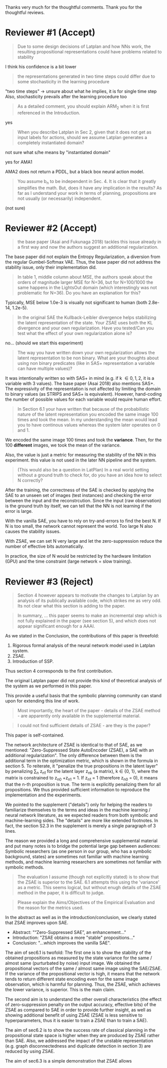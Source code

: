 
Thanks very much for the thoughtful comments.
Thank you for the thoughtful reviews.

* Reviewer #1 (Accept)

#+begin_quote
Due to some design decisions of Latplan and how NNs work, the resulting
propositional representations could have problems related to stability
#+end_quote

I think his confidence is a bit lower

#+begin_quote
the representations generated in two time steps could differ due to some
stochasticity in the learning procedure
#+end_quote

"two time steps" -> unsure about what he implies, it is for single time step
Also, stochasticity prevails after the learning procedure too


#+begin_quote
As a detailed comment, you should explain ARM_2 when it is first
referenced in the Introduction.
#+end_quote

yes

#+begin_quote
When you describe Latplan in Sec 2, given that it does not get as
input labels for actions, should we assume Latplan generates a
completely instantiated domain?
#+end_quote

not sure what s/he means by "instantiated domain"

yes for AMA1

AMA2 does not return a PDDL, but a black box neural action model.


#+begin_quote
You assume b_n to be independent in Sec. 4. It is clear that it
greatly simplifies the math. But, does it have any implication in the
results? As far as I understand your work in terms of planning,
propositions are not usually (or necessarily) independent.
#+end_quote

(not sure)


* Reviewer #2 (Accept)

#+begin_quote
the base paper (Asai and Fukunaga 2018) tackles this issue already in a
first way and now the authors suggest an additional regularization.
#+end_quote

The base paper did not explain the Entropy Regularization, a diversion from
the regular Gumbel-Softmax VAE.
Thus, the base paper did not address the stability issue, only their implementation did.

#+begin_quote
In table 1, middle
column about MSE, the authors speak about the orders of magnitude larger MSE for
N=36, but for N=100/1000 the same happens in the LightsOut domain (which
interestingly was not problematic for N=36). Do you have an explanation
for this?
#+end_quote

Typically, MSE below 1.0e-3 is visually not significant to human (both 2.8e-14, 1.2e-5).

#+begin_quote
In the original SAE the Kullback-Leibler divergence helps stabilizing the latent
representation of the state. Your ZSAE uses both the KL divergence and your own
regularization. Have you tested/Can you test what the effect of your own
regularization alone is?
#+end_quote

no... (should we start this experiment)

#+begin_quote
The way you have written down your own regularization allows the latent
representation to be non binary. What are your thoughts about using non binary
predicates (like in SAS+ representation a variable can have multiple values)?
#+end_quote

It was intentionally written so with SAS+ in mind
(e.g. if k \in {0,1,2}, it is a variable with 3 values).
The base paper (Asai 2018) also mentions SAS+.
The expressivity of the representation is not affected by limiting the domain to
binary values (as STRIPS and SAS+ is equivalent).
However, hand-coding the number of possible values for each variable
would require human effort.

#+begin_quote
In Section 6.1 your have written that because of the probabilistic nature of the
latent representation you encoded the same image 100 times and took the mean. In
my understanding the mean would lead you to have continous values whereas the
system later operates on 0 and 1.
#+end_quote

We encoded the same image 100 times and took the *variance*.
Then, for the 100 *different* images, we took the mean of the variance.

Also, the value is just a metric for measuring the stability of the NN in this experiment.
this value is not used in the later NN pipeline and the system.

#+begin_quote
(This would also be a question in LatPlan) In a real world setting without a
ground truth to check for, do you have an idea how to select N correctly?
#+end_quote

After the training, the correctness of the SAE is checked by
applying the SAE to an unseen set of images (test instances)
and checking the error between the input and the reconstrcution.
Since the input (raw observation) is the ground truth by itself,
we can tell that the NN is not learning if the error is large.

With the vanilla SAE, you have to rely on try-and-errors to find the best N.
If N is too small, the network cannot represent the world.
Too large N also causes the stability issues.

With ZSAE, we can set N very large and let the zero-suppression reduce the
number of effective bits automatically.

In practice, the size of N would be restricted by the hardware limitation (GPU)
and the time constraint (large network = slow training).

* Reviewer #3 (Reject)

#+begin_quote
Section 4 however appears to motivate the changes to Latplan by an analysis of
its publically available code, which strikes me as very odd. Its not clear what
this section is adding to the paper.
#+end_quote

#+begin_quote
In summary, ... this paper seems to make an incremental step which is not fully explained in
the paper (see section 5), and which does not appear significant enough for a AAAI.
#+end_quote

As we stated in the Conclusion, the contributions of this paper is threefold:
 1. Rigorous formal analysis of the neural network model used in Latplan system.
 2. ZSAE.
 3. Introduction of SSP.
Thus section 4 corresponds to the first contribution.

The original Latplan paper did not provide this kind of theoretical analysis of the
system as we performed in this paper.

# Besides, both authors of the original Latplan paper do not have a deep expertize in
# machine learning (personal communication with the authors), thus we hope to
This provide a useful basis that the symbolic planning community can stand upon
for extending this line of work.



#+begin_quote
Most importantly, the heart of the paper - details of the ZSAE method - are
apparently only available in the supplemental material.
#+end_quote

#+begin_quote
I could not find sufficient details of ZSAE - are they is the paper?
#+end_quote

This paper is self-contained.

The network architecture of ZSAE is identical to that of SAE, as we mentioned:
"Zero-Suppressed State AutoEncoder (ZSAE), a SAE with an additional regularization".
The only difference between them is the additional term in the optimization metric,
which is shown in the formula in section 5.
To reiterate, it "penalize the true propositions in the latent layer"
by penalizing \sum_n z_n1 
for the latent layer z_nk (a matrix), k ∈ {0, 1},
where the matrix is constrained to z_n0 +z_n1 = 1.
If z_n1 = 1 (therefore z_n0 = 0), it means that the n-th proposition is true.
The term is explicitly penalizing them for all propositions.
We thus provided sufficient information to reproduce the implementation and the experiments.

We pointed to the supplement ("details") only for helping the readers to
familiarize themselves to the terms and ideas in the machine learning / neural
network literature,
as we expected readers from both symbolic and machine-learning sides.
The "details" are more like extended footnotes.
In fact, the section S2.3 in the supplement is merely a single paragraph of 3 lines.

The reason we provided a long and comprehensive supplemental material and
put many notes is to bridge the potential large gap between audiences:
Symbolic researchers (as one person in our group, who has a symbolic background, states)
are sometimes not familiar with
machine learning methods, and machine learning researchers are sometimes not familiar with
symbolic methods.

#+begin_quote
The evaluation I assume (though not explicitly stated) is to show that the
ZSAE is superior to the SAE. 6.1 attempts this using the 'variance' as a
metric. This seems logical, but without enugh details of the ZSAE method in the
paper, it is difficult to judge.
#+end_quote

#+begin_quote
Please explain the Aims/Objectives of the Empirical Evaluation and the reason
for the metrics used.
#+end_quote

In the abstract as well as in the introduction/conclusion,
we clearly stated that ZSAE improves upon SAE.

+ Abstract:     "“Zero-Suppressed SAE”, an enhancement..."
+ Introduction: "ZSAE obtains a more "stable" propositions..."
+ Conclusion:   "...which improves the vanilla SAE".

The aim of sec6.1 is twofold:
The first one is to show the stability of the obtained propositions as measured by the
state variance for the same / almost same (purturbated by noise) input image.
We obtained the propositional vectors of the same / almost same image using the SAE/ZSAE.
If the variance of the propositional vector is high, it means
that the network tends to return different state encoding even for the same image observation,
which is harmful for planning.
Thus, the ZSAE, which achieves the lower variance, is superior. This is the main claim.

The second aim is to understand the other overall characteristics (the effect of
zero-suppression penalty on the output accuracy, effective bits) of the ZSAE as
compared to SAE in order to provide further insight, as well as showing
additional benefit of using ZSAE (ZSAE is less sensitive to hyperparameters,
thus it is easier to train a ZSAE than to train a SAE).


# maybe describing 6.2 and 6.3 is not necessary.
# Apparently none of the reviewers are concerned with 6.3, so let's not
# wake a sleeping dragon.
# Reviewer 3 only mentions the variance metrics.
The aim of sec6.2 is to show the success rate of classical planning in the
propositional state space is higher when they are produced by ZSAE rather than
SAE.  Also, we addressed the impact of the unstable representation (e.g. graph
disconnectedness and duplicate detection in section 3) are reduced by
using ZSAE.

The aim of sec6.3 is a simple demonstration that ZSAE allows 
